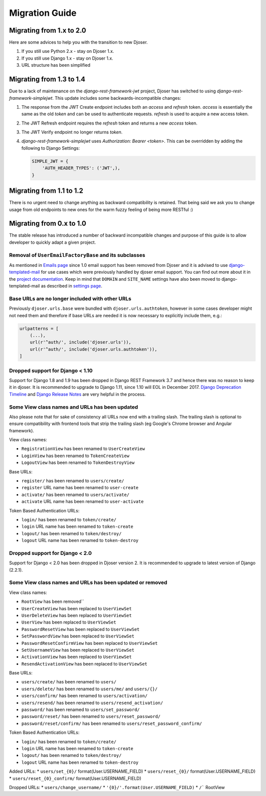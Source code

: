 ===============
Migration Guide
===============

-------------------------
Migrating from 1.x to 2.0
-------------------------

Here are some advices to help you with the transition to new Djoser.

#. If you still use Python 2.x - stay on Djoser 1.x.
#. If you still use Django 1.x - stay on Djoser 1.x.
#. URL structure has been simplified


-------------------------
Migrating from 1.3 to 1.4
-------------------------

Due to a lack of maintenance on the `django-rest-framework-jwt` project, Djoser
has switched to using `django-rest-framework-simplejwt`. This update includes
some backwards-incompatible changes:

#. The response from the JWT Create endpoint includes both an `access` and
   `refresh` token. `access` is essentially the same as the old `token` and
   can be used to authenticate requests. `refresh` is used to acquire a new
   access token.
#. The JWT Refresh endpoint requires the `refresh` token and returns a new
   `access` token.
#. The JWT Verify endpoint no longer returns `token`.
#. `django-rest-framework-simplejwt` uses `Authorization: Bearer <token>`.
   This can be overridden by adding the following to Django Settings:

   .. code-block:: python

     SIMPLE_JWT = {
         'AUTH_HEADER_TYPES': ('JWT',),
     }

-------------------------
Migrating from 1.1 to 1.2
-------------------------

There is no urgent need to change anything as backward compatibility is retained.
That being said we ask you to change usage from old endpoints to new  ones
for the warm fuzzy feeling of being more RESTful :)


-------------------------
Migrating from 0.x to 1.0
-------------------------

The stable release has introduced a number of backward incompatible changes and
purpose of this guide is to allow developer to quickly adapt a given project.

Removal of ``UserEmailFactoryBase`` and its subclasses
------------------------------------------------------

As mentioned in `Emails page <http://djoser.readthedocs.io/en/latest/emails.html>`_
since 1.0 email support has been removed from Djoser and it is advised to
use `django-templated-mail <https://github.com/sunscrapers/django-templated-mail>`_
for use cases which were previously handled by djoser email support.
You can find out more about it in the
`project documentation <http://django-templated-mail.readthedocs.io/en/latest/>`_.
Keep in mind that ``DOMAIN`` and ``SITE_NAME`` settings have also been moved to
django-templated-mail as described in
`settings page <http://django-templated-mail.readthedocs.io/en/latest/settings.html>`_.

Base URLs are no longer included with other URLs
------------------------------------------------

Previously ``djoser.urls.base`` were bundled with ``djoser.urls.authtoken``,
however in some cases developer might not need them and therefore if
base URLs are needed it is now necessary to explicitly include them, e.g.:

.. code-block:: python

    urlpatterns = [
        (...),
        url(r'^auth/', include('djoser.urls')),
        url(r'^auth/', include('djoser.urls.authtoken')),
    ]

Dropped support for Django < 1.10
---------------------------------

Support for Django 1.8 and 1.9 has been dropped in Django REST Framework 3.7
and hence there was no reason to keep it in djoser. It is recommended to upgrade
to Django 1.11, since 1.10 will EOL in December 2017.
`Django Deprecation Timeline <https://docs.djangoproject.com/en/1.11/internals/deprecation/>`_
and `Django Release Notes <https://docs.djangoproject.com/en/1.11/releases/>`_
are very helpful in the process.

Some View class names and URLs has been updated
-----------------------------------------------

Also please note that for sake of consistency all URLs now end with a trailing slash. The trailing slash is optional to ensure compatibility with frontend tools that strip the trailing slash (eg Google's Chrome browser and Angular framework).

View class names:

* ``RegistrationView`` has been renamed to ``UserCreateView``
* ``LoginView`` has been renamed to ``TokenCreateView``
* ``LogoutView`` has been renamed to ``TokenDestroyView``

Base URLs:

* ``register/`` has been renamed to ``users/create/``
* ``register`` URL name has been renamed to ``user-create``
* ``activate/`` has been renamed to ``users/activate/``
* ``activate`` URL name has been renamed to ``user-activate``

Token Based Authentication URLs:

* ``login/`` has been renamed to ``token/create/``
* ``login`` URL name has been renamed to ``token-create``
* ``logout/`` has been renamed to ``token/destroy/``
* ``logout`` URL name has been renamed to ``token-destroy``

Dropped support for Django < 2.0
---------------------------------

Support for Django < 2.0 has been dropped in Djoser version 2. It is
recommended to upgrade to latest version of Django (2.2.1).

Some View class names and URLs has been updated or removed
-----------------------------------------------

View class names:

* ``RootView`` has been removed``
* ``UserCreateView`` has been replaced to ``UserViewSet``
* ``UserDeleteView`` has been replaced to ``UserViewSet``
* ``UserView`` has been replaced to ``UserViewSet``
* ``PasswordResetView`` has been replaced to ``UserViewSet``
* ``SetPasswordView`` has been replaced to ``UserViewSet``
* ``PasswordResetConfirmView`` has been replaced to ``UserViewSet``
* ``SetUsernameView`` has been replaced to ``UserViewSet``
* ``ActivationView`` has been replaced to ``UserViewSet``
* ``ResendActivationView`` has been replaced to ``UserViewSet``

Base URLs:

* ``users/create/`` has been renamed to ``users/``
* ``users/delete/`` has been renamed to ``users/me/`` and ``users/{}/``
* ``users/confirm/`` has been renamed to ``users/activation/``
* ``users/resend/`` has been renamed to ``users/resend_activation/``
* ``password/`` has been renamed to ``users/set_password/``
* ``password/reset/`` has been renamed to ``users/reset_password/``
* ``password/reset/confirm/`` has been renamed to ``users/reset_password_confirm/``

Token Based Authentication URLs:

* ``login/`` has been renamed to ``token/create/``
* ``login`` URL name has been renamed to ``token-create``
* ``logout/`` has been renamed to ``token/destroy/``
* ``logout`` URL name has been renamed to ``token-destroy``

Added URLs:
* ``users/set_{0}/`` format(User.USERNAME_FIELD)
* ``users/reset_{0}/`` format(User.USERNAME_FIELD)
* ``users/reset_{0}_confirm/`` format(User.USERNAME_FIELD)

Dropped URLs:
* ``users/change_username/``
* ``'{0}/'.format(User.USERNAME_FIELD)``
* ``/``` RootView
